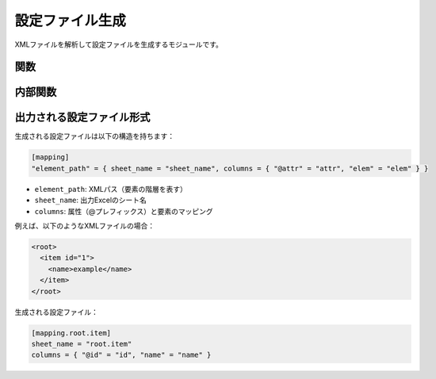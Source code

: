 設定ファイル生成
============

.. module:: xml2xlsx.config_generator

XMLファイルを解析して設定ファイルを生成するモジュールです。

関数
----

.. function:: generate_config(input_files: List[str], output_file: str) -> None

   XMLファイルから設定ファイルを生成します。

   :param input_files: 入力XMLファイルのパスのリスト
   :param output_file: 出力する設定ファイルのパス
   :raises FileNotFoundError: 入力ファイルが存在しない場合
   :raises ValueError: シート名が31文字を超えるなど、不正な設定や制限に違反する場合

   複数のXMLファイルを解析し、統合された設定ファイルを生成します。
   生成される設定ファイルは以下の特徴を持ちます：

   * TOML形式
   * XMLパスごとのマッピング定義
   * 属性とテキスト要素の自動検出
   * シート名の自動設定

   使用例:

   .. code-block:: python

      from xml2xlsx import generate_config

      # 単一のXMLファイルから設定を生成
      generate_config(["input.xml"], "config.toml")

      # 複数のXMLファイルから統合設定を生成
      generate_config(["file1.xml", "file2.xml"], "config.toml")

内部関数
-------

.. function:: _analyze_xml_structure(xml_file: str) -> Dict[str, Dict[str, Set[str]]]

   XMLファイルの構造を解析し、属性とテキスト要素を収集します。

   :param xml_file: 解析するXMLファイルのパス
   :return: XMLパスごとの属性と要素の情報を含む辞書

   内部で使用される解析関数です。以下の情報を収集します：

   * XMLパス（要素の階層構造）
   * 各要素の属性
   * テキストコンテンツを持つ子要素

出力される設定ファイル形式
--------------------

生成される設定ファイルは以下の構造を持ちます：

.. code-block:: toml

   [mapping]
   "element_path" = { sheet_name = "sheet_name", columns = { "@attr" = "attr", "elem" = "elem" } }

* ``element_path``: XMLパス（要素の階層を表す）
* ``sheet_name``: 出力Excelのシート名
* ``columns``: 属性（@プレフィックス）と要素のマッピング

例えば、以下のようなXMLファイルの場合：

.. code-block:: xml

   <root>
     <item id="1">
       <name>example</name>
     </item>
   </root>

生成される設定ファイル：

.. code-block:: toml

   [mapping.root.item]
   sheet_name = "root.item"
   columns = { "@id" = "id", "name" = "name" }